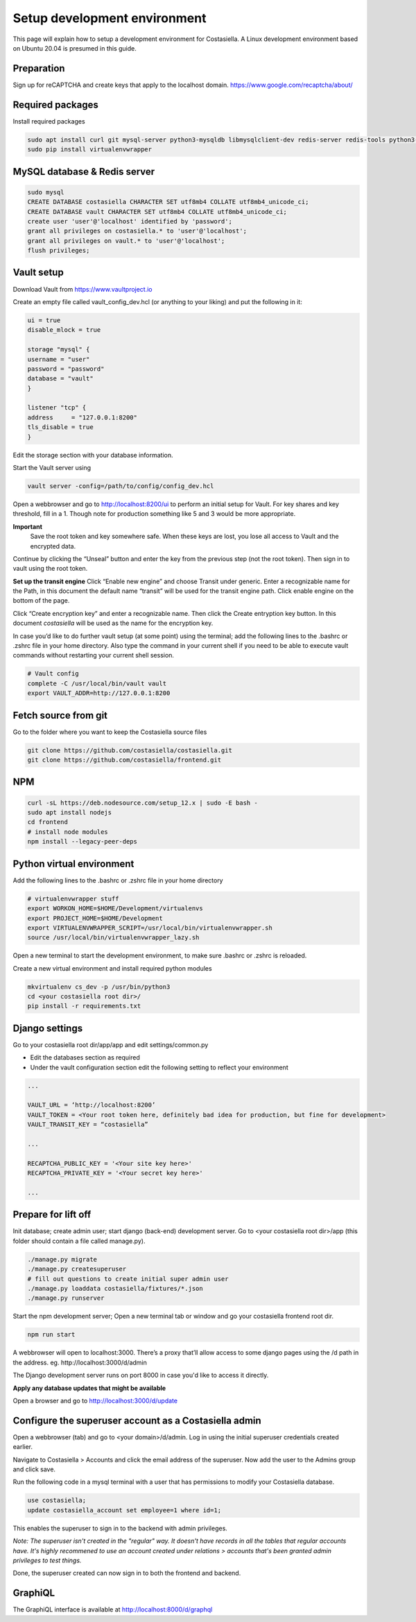 Setup development environment
=============================

This page will explain how to setup a development environment for Costasiella.
A Linux development environment based on Ubuntu 20.04 is presumed in this guide.

Preparation
--------------

Sign up for reCAPTCHA and create keys that apply to the localhost domain. https://www.google.com/recaptcha/about/

Required packages
-----------------

Install required packages

.. code-block:: bash

    sudo apt install curl git mysql-server python3-mysqldb libmysqlclient-dev redis-server redis-tools python3-pip libffi-dev
    sudo pip install virtualenvwrapper


MySQL database & Redis server
-----------------------------

.. code-block:: bash

    sudo mysql
    CREATE DATABASE costasiella CHARACTER SET utf8mb4 COLLATE utf8mb4_unicode_ci;
    CREATE DATABASE vault CHARACTER SET utf8mb4 COLLATE utf8mb4_unicode_ci;
    create user 'user'@'localhost' identified by 'password';
    grant all privileges on costasiella.* to 'user'@'localhost';
    grant all privileges on vault.* to 'user'@'localhost';
    flush privileges;

Vault setup
-----------

Download Vault from https://www.vaultproject.io

Create an empty file called vault_config_dev.hcl (or anything to your liking) and put the following in it:

.. code-block::

    ui = true
    disable_mlock = true

    storage "mysql" {
    username = "user"
    password = "password"
    database = "vault"
    }

    listener "tcp" {
    address     = "127.0.0.1:8200"
    tls_disable = true
    }

Edit the storage section with your database information.

Start the Vault server using

.. code-block::

    vault server -config=/path/to/config/config_dev.hcl


Open a webbrowser and go to http://localhost:8200/ui to perform an initial setup for Vault.
For key shares and key threshold, fill in a 1. Though note for production something like 5 and 3 would be more appropriate.

**Important**
    Save the root token and key somewhere safe. When these keys are lost, you lose all access to Vault and the encrypted data.

Continue by clicking the “Unseal” button and enter the key from the previous step (not the root token).
Then sign in to vault using the root token.

**Set up the transit engine**
Click “Enable new engine” and choose Transit under generic. Enter a recognizable name for the Path, in this document the default name “transit” will be used for the transit engine path. Click enable engine on the bottom of the page.

Click “Create encryption key” and enter a recognizable name. Then click the Create entryption key button. 
In this document *costasiella* will be used as the name for the encryption key.

In case you’d like to do further vault setup (at some point) using the terminal; add the following lines to the .bashrc or .zshrc file in your home directory.
Also type the command in your current shell if you need to be able to execute vault commands without restarting your current shell session.

.. code-block:: bash

    # Vault config
    complete -C /usr/local/bin/vault vault
    export VAULT_ADDR=http://127.0.0.1:8200


Fetch source from git
----------------------

Go to the folder where you want to keep the Costasiella source files

.. code-block:: bash

    git clone https://github.com/costasiella/costasiella.git
    git clone https://github.com/costasiella/frontend.git

NPM
----

.. code-block:: bash

    curl -sL https://deb.nodesource.com/setup_12.x | sudo -E bash -
    sudo apt install nodejs
    cd frontend
    # install node modules
    npm install --legacy-peer-deps

Python virtual environment
---------------------------

Add the following lines to the .bashrc or .zshrc file in your home directory

.. code-block:: bash

    # virtualenvwrapper stuff
    export WORKON_HOME=$HOME/Development/virtualenvs
    export PROJECT_HOME=$HOME/Development
    export VIRTUALENVWRAPPER_SCRIPT=/usr/local/bin/virtualenvwrapper.sh
    source /usr/local/bin/virtualenvwrapper_lazy.sh

Open a new terminal to start the development environment, to make sure .bashrc or .zshrc is reloaded.

Create a new virtual environment and install required python modules

.. code-block:: bash

    mkvirtualenv cs_dev -p /usr/bin/python3
    cd <your costasiella root dir>/
    pip install -r requirements.txt

Django settings
----------------

Go to your costasiella root dir/app/app and edit settings/common.py

* Edit the databases section as required
* Under the vault configuration section edit the following setting to reflect your environment

.. code-block:: bash
    
    ...
    
    VAULT_URL = ‘http://localhost:8200’
    VAULT_TOKEN = <Your root token here, definitely bad idea for production, but fine for development>
    VAULT_TRANSIT_KEY = “costasiella”

    ...

    RECAPTCHA_PUBLIC_KEY = '<Your site key here>'
    RECAPTCHA_PRIVATE_KEY = '<Your secret key here>'
    
    ...

Prepare for lift off
----------------------

Init database; create admin user; start django (back-end) development server.
Go to <your costasiella root dir>/app (this folder should contain a file called manage.py).

.. code-block:: bash
    
    ./manage.py migrate 
    ./manage.py createsuperuser
    # fill out questions to create initial super admin user
    ./manage.py loaddata costasiella/fixtures/*.json
    ./manage.py runserver

Start the npm development server;
Open a new terminal tab or window and go your costasiella frontend root dir.

.. code-block:: bash

    npm run start

A webbrowser will open to localhost:3000. There’s a proxy that’ll allow access to some django pages using the /d path in the address.
eg. http://localhost:3000/d/admin

The Django development server runs on port 8000 in case you'd like to access it directly.

**Apply any database updates that might be available**

Open a browser and go to http://localhost:3000/d/update

Configure the superuser account as a Costasiella admin
-------------------------------------------------------

Open a webbrowser (tab) and go to <your domain>/d/admin. 
Log in using the initial superuser credentials created earlier.

Navigate to Costasiella > Accounts and click the email address of the superuser. Now add the user to the Admins group and click save.

Run the following code in a mysql terminal with a user that has permissions to modify your Costasiella database.

.. code-block:: bash

    use costasiella;
    update costasiella_account set employee=1 where id=1;

This enables the superuser to sign in to the backend with admin privileges.

*Note: The superuser isn't created in the "regular" way. It doesn't have records in all the tables that regular accounts have.
It's highly recommened to use an account created under relations > accounts that's been granted admin privileges to test things.*

Done, the superuser created can now sign in to both the frontend and backend.

GraphiQL
---------

The GraphiQL interface is available at http://localhost:8000/d/graphql
